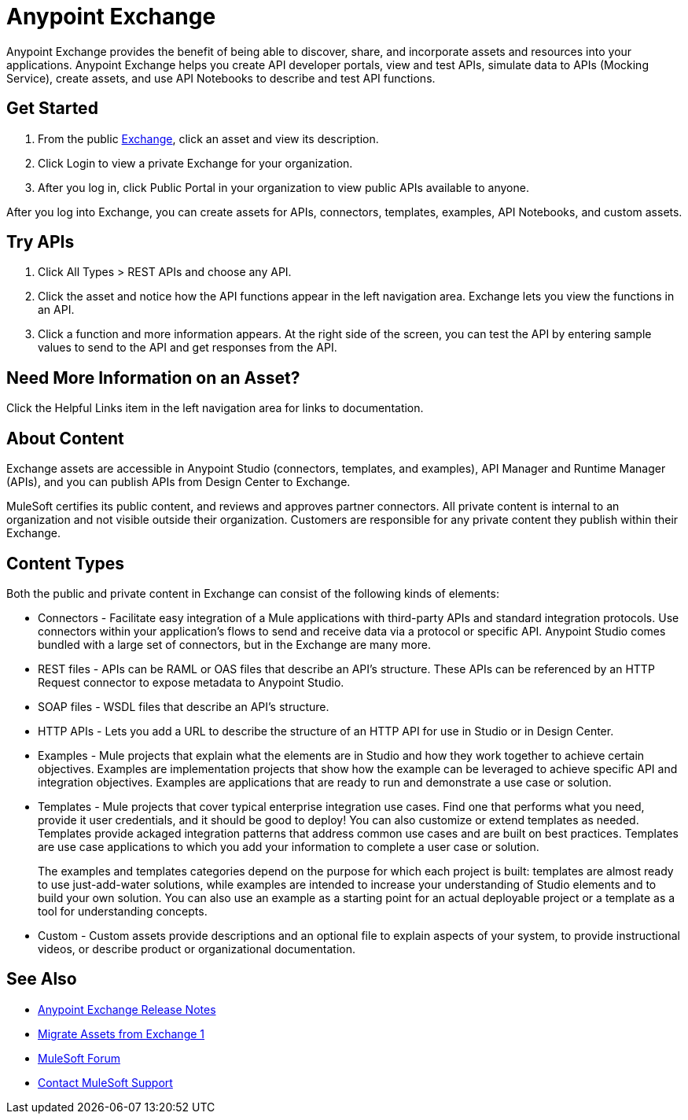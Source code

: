 = Anypoint Exchange

Anypoint Exchange provides the benefit of being able to discover, share, and incorporate assets and resources into your applications. Anypoint Exchange helps you create API developer portals, view and test APIs, simulate data to APIs (Mocking Service), create assets, and use API Notebooks to describe and test API functions. 

== Get Started

. From the public https://www.anypoint.mulesoft.com/exchange/[Exchange], click an asset and view its description. 
. Click Login to view a private Exchange for your organization. 
. After you log in, click Public Portal in your organization to view public APIs available to anyone.

After you log into Exchange, you can create assets for APIs, connectors, templates, examples, API Notebooks, and custom assets. 

== Try APIs

. Click All Types > REST APIs and choose any API. 
. Click the asset and notice how the API functions appear in the left 
navigation area. Exchange lets you view the functions in an API. 
. Click a function and more information appears. At the right side of the screen, you can test the API by entering sample values to send to the API and get responses from the API. 

== Need More Information on an Asset?

Click the Helpful Links item in the left navigation area for links to documentation.

== About Content

Exchange assets are accessible in Anypoint Studio (connectors, templates, and examples), API Manager and Runtime Manager (APIs), and you can publish APIs from Design Center to Exchange.

MuleSoft certifies its public content, and reviews and approves partner connectors. All private content is internal to an organization and not visible outside their organization. Customers are responsible for any private content they publish within their Exchange.

== Content Types

Both the public and private content in Exchange can consist of the following kinds of elements:

* Connectors - Facilitate easy integration of a Mule applications with third-party APIs and standard integration protocols. Use connectors within your application's flows to send and receive data via a protocol or specific API. Anypoint Studio comes bundled with a large set of connectors, but in the Exchange are many more.

* REST files - APIs can be RAML or OAS files that describe an API's structure. These APIs can be referenced by an HTTP Request connector to expose metadata to Anypoint Studio.

* SOAP files - WSDL files that describe an API's structure.

* HTTP APIs - Lets you add a URL to describe the structure of an HTTP API for use in Studio or in Design Center.

* Examples - Mule projects that explain what the elements are in Studio and how they work together to achieve certain objectives. Examples are implementation projects that show how the example can be leveraged to achieve specific API and integration objectives. Examples are applications that are ready to run and demonstrate a use case or solution.

* Templates - Mule projects that cover typical enterprise integration use cases. Find one that performs what you need, provide it user credentials, and it should be good to deploy! You can also customize or extend templates as needed. Templates provide ackaged integration patterns that address common use cases and are built on best practices. Templates are use case applications to which you add your information to complete a user case or solution.
+
The examples and templates categories depend on the purpose for which each project is built: templates are almost ready to use just-add-water solutions, while examples are intended to increase your understanding of Studio elements and to build your own solution. You can also use an example as a starting point for an actual deployable project or a template as a tool for understanding concepts.
+
* Custom - Custom assets provide descriptions and an optional file to explain aspects of your system, to provide instructional videos, or describe product or organizational documentation.

== See Also

* link:/release-notes/anypoint-exchange-release-notes[Anypoint Exchange Release Notes]
* link:/anypoint-exchange/migrate[Migrate Assets from Exchange 1]
* https://forums.mulesoft.com[MuleSoft Forum]
* https://support.mulesoft.com[Contact MuleSoft Support]
